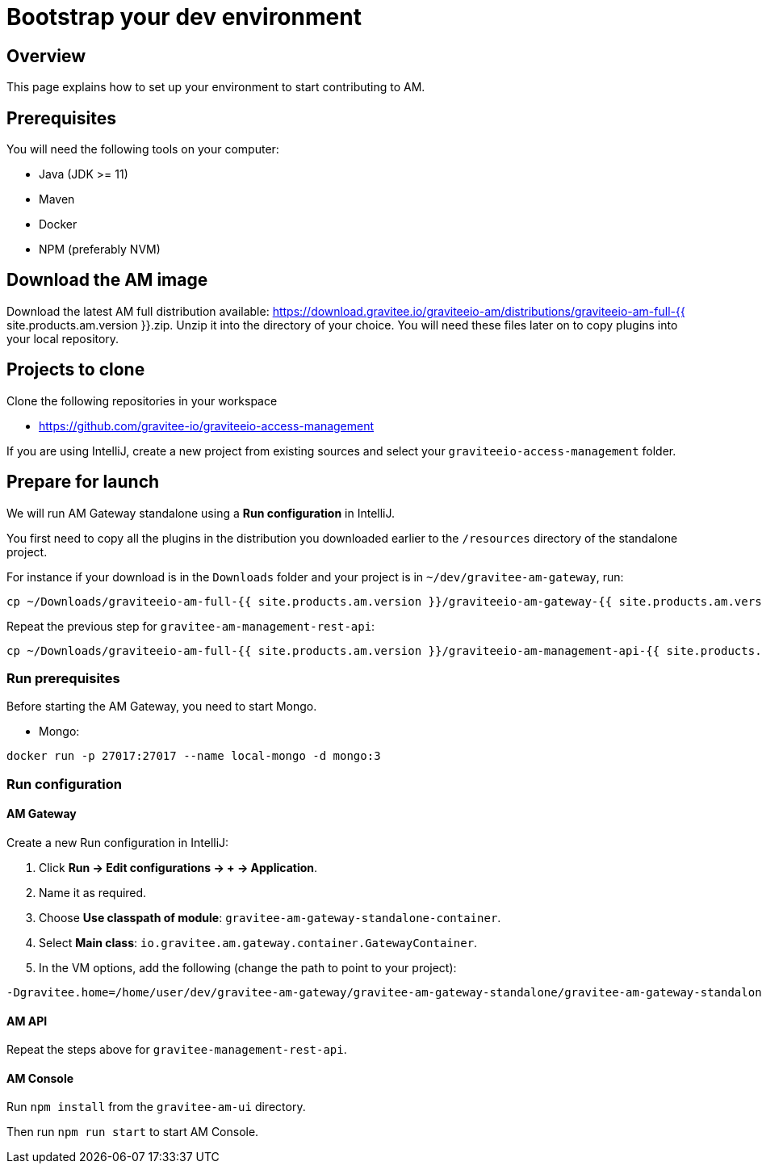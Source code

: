 = Bootstrap your dev environment
:page-sidebar: am_3_x_sidebar
:page-permalink: am/current/am_devguide_bootstrap.html
:page-folder: am/dev-guide/bootstrap
:page-toc: false

== Overview

This page explains how to set up your environment to start contributing to AM.

== Prerequisites

You will need the following tools on your computer:

* Java (JDK >= 11)
* Maven
* Docker
* NPM (preferably NVM)

== Download the AM image

Download the latest AM full distribution available: https://download.gravitee.io/graviteeio-am/distributions/graviteeio-am-full-{{ site.products.am.version }}.zip.
Unzip it into the directory of your choice. You will need these files later on to copy plugins into your local repository.

== Projects to clone

Clone the following repositories in your workspace

* https://github.com/gravitee-io/graviteeio-access-management

If you are using IntelliJ, create a new project from existing sources and select your `graviteeio-access-management` folder.

== Prepare for launch

We will run AM Gateway standalone using a *Run configuration* in IntelliJ.

You first need to copy all the plugins in the distribution you downloaded earlier to the `/resources` directory of the standalone project.

For instance if your download is in the `Downloads` folder and your project is in `~/dev/gravitee-am-gateway`, run:

```
cp ~/Downloads/graviteeio-am-full-{{ site.products.am.version }}/graviteeio-am-gateway-{{ site.products.am.version }}/plugins/* ~/dev/gravitee-am-gateway/gravitee-am-gateway-standalone/gravitee-am-gateway-standalone-distribution/src/main/resources/plugins
```

Repeat the previous step for `gravitee-am-management-rest-api`:
```
cp ~/Downloads/graviteeio-am-full-{{ site.products.am.version }}/graviteeio-am-management-api-{{ site.products.am.version }}/plugins/* ~/dev/gravitee-am-management-api/gravitee-am-management-api-standalone/gravitee-am-management-api-standalone-distribution/src/main/resources/plugins
```

=== Run prerequisites

Before starting the AM Gateway, you need to start Mongo.

* Mongo:

```
docker run -p 27017:27017 --name local-mongo -d mongo:3
```

=== Run configuration

==== AM Gateway

Create a new Run configuration in IntelliJ:

. Click *Run -> Edit configurations -> + -> Application*.
. Name it as required.
. Choose *Use classpath of module*: `gravitee-am-gateway-standalone-container`.
. Select *Main class*: `io.gravitee.am.gateway.container.GatewayContainer`.
. In the VM options, add the following (change the path to point to your project):
```
-Dgravitee.home=/home/user/dev/gravitee-am-gateway/gravitee-am-gateway-standalone/gravitee-am-gateway-standalone-distribution/src/main/resources
```

==== AM API

Repeat the steps above for `gravitee-management-rest-api`.

==== AM Console

Run `npm install` from the `gravitee-am-ui` directory.

Then run `npm run start` to start AM Console.
